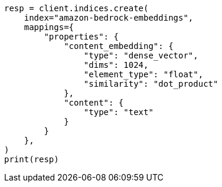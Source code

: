 // This file is autogenerated, DO NOT EDIT
// tab-widgets/inference-api/infer-api-mapping.asciidoc:275

[source, python]
----
resp = client.indices.create(
    index="amazon-bedrock-embeddings",
    mappings={
        "properties": {
            "content_embedding": {
                "type": "dense_vector",
                "dims": 1024,
                "element_type": "float",
                "similarity": "dot_product"
            },
            "content": {
                "type": "text"
            }
        }
    },
)
print(resp)
----
